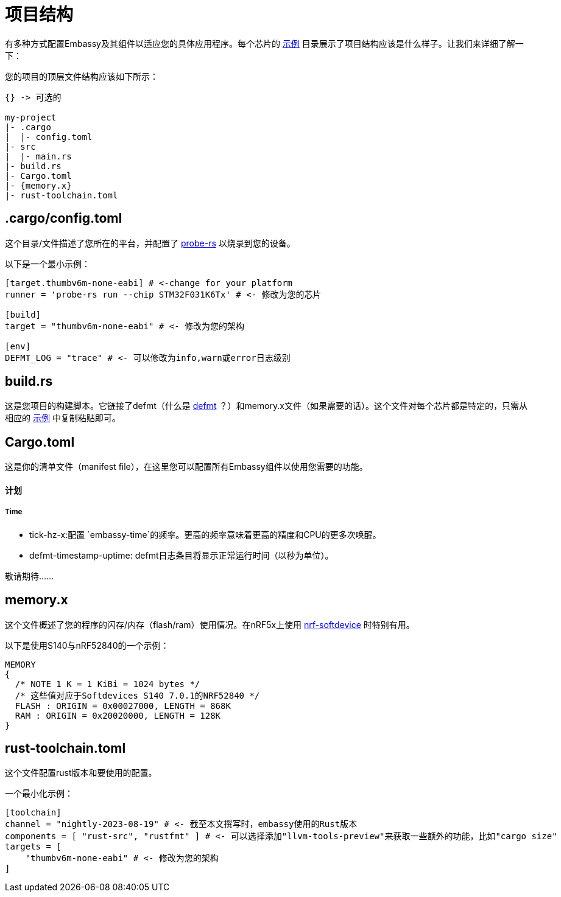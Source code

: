 = 项目结构

有多种方式配置Embassy及其组件以适应您的具体应用程序。每个芯片的 link:https://github.com/embassy-rs/embassy/tree/main/examples[示例] 目录展示了项目结构应该是什么样子。让我们来详细了解一下：

您的项目的顶层文件结构应该如下所示：
[source,plain]
----
{} -> 可选的

my-project
|- .cargo
|  |- config.toml
|- src
|  |- main.rs
|- build.rs
|- Cargo.toml
|- {memory.x}
|- rust-toolchain.toml
----

== .cargo/config.toml

这个目录/文件描述了您所在的平台，并配置了 link:https://github.com/probe-rs/probe-rs[probe-rs] 以烧录到您的设备。 

以下是一个最小示例：

[source,toml]
----
[target.thumbv6m-none-eabi] # <-change for your platform
runner = 'probe-rs run --chip STM32F031K6Tx' # <- 修改为您的芯片

[build]
target = "thumbv6m-none-eabi" # <- 修改为您的架构

[env]
DEFMT_LOG = "trace" # <- 可以修改为info,warn或error日志级别
----

== build.rs

这是您项目的构建脚本。它链接了defmt（什么是 link:https://defmt.ferrous-systems.com[defmt] ？）和memory.x文件（如果需要的话）。这个文件对每个芯片都是特定的，只需从相应的 link:https://github.com/embassy-rs/embassy/tree/main/examples[示例] 中复制粘贴即可。

== Cargo.toml

这是你的清单文件（manifest file），在这里您可以配置所有Embassy组件以使用您需要的功能。

==== 计划
===== Time
- tick-hz-x:配置 `embassy-time`的频率。更高的频率意味着更高的精度和CPU的更多次唤醒。
- defmt-timestamp-uptime: defmt日志条目将显示正常运行时间（以秒为单位）。

敬请期待……

== memory.x

这个文件概述了您的程序的闪存/内存（flash/ram）使用情况。在nRF5x上使用 link:https://github.com/embassy-rs/nrf-softdevice[nrf-softdevice] 时特别有用。

以下是使用S140与nRF52840的一个示例：

[source,x]
----
MEMORY
{
  /* NOTE 1 K = 1 KiBi = 1024 bytes */
  /* 这些值对应于Softdevices S140 7.0.1的NRF52840 */
  FLASH : ORIGIN = 0x00027000, LENGTH = 868K
  RAM : ORIGIN = 0x20020000, LENGTH = 128K
}
----

== rust-toolchain.toml

这个文件配置rust版本和要使用的配置。

一个最小化示例：

[source,toml]
----
[toolchain]
channel = "nightly-2023-08-19" # <- 截至本文撰写时，embassy使用的Rust版本
components = [ "rust-src", "rustfmt" ] # <- 可以选择添加"llvm-tools-preview"来获取一些额外的功能，比如"cargo size"
targets = [
    "thumbv6m-none-eabi" # <- 修改为您的架构
]
----